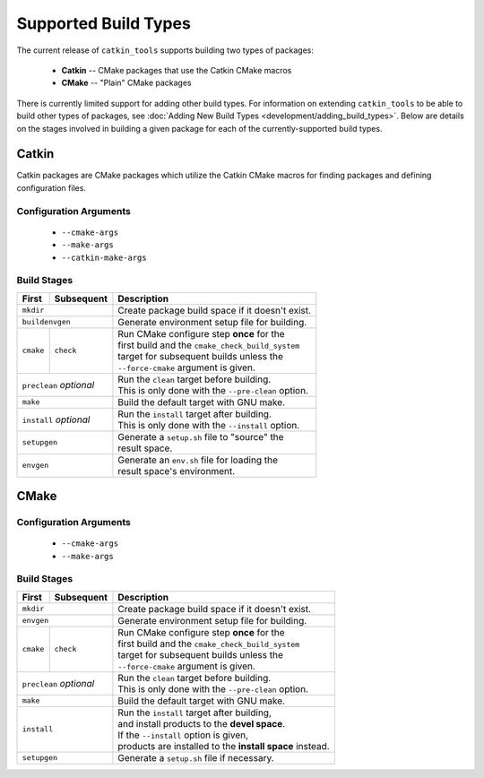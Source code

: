 Supported Build Types
=====================

The current release of ``catkin_tools`` supports building two types of packages:

  - **Catkin** -- CMake packages that use the Catkin CMake macros
  - **CMake** -- "Plain" CMake packages

There is currently limited support for adding other build types. For information
on extending ``catkin_tools`` to be able to build other types of packages, see
:doc:`Adding New Build Types <development/adding_build_types>`. Below are
details on the stages involved in building a given package for each of
the currently-supported build types.

Catkin
^^^^^^

Catkin packages are CMake packages which utilize the Catkin CMake macros for
finding packages and defining configuration files.

Configuration Arguments
-----------------------

  - ``--cmake-args``
  - ``--make-args``
  - ``--catkin-make-args``

Build Stages
------------

==============  ============  ==================================================
 First           Subsequent    Description
==============  ============  ==================================================
 ``mkdir``                    | Create package build space if it doesn't exist.
----------------------------  --------------------------------------------------
 ``buildenvgen``              | Generate environment setup file for building.
----------------------------  --------------------------------------------------
 ``cmake``       ``check``    | Run CMake configure step **once** for the
                              | first build and the ``cmake_check_build_system``
                              | target for subsequent builds unless the
                              | ``--force-cmake`` argument is given.
--------------  ------------  --------------------------------------------------
 ``preclean`` `optional`      | Run the ``clean`` target before building.
                              | This is only done with the ``--pre-clean`` \
                                option.
----------------------------  --------------------------------------------------
 ``make``                     | Build the default target with GNU make.
----------------------------  --------------------------------------------------
 ``install`` `optional`       | Run the ``install`` target after building.
                              | This is only done with the ``--install`` option.
----------------------------  --------------------------------------------------
 ``setupgen``                 | Generate a ``setup.sh`` file to "source" the \
                              | result space.
----------------------------  --------------------------------------------------
 ``envgen``                   | Generate an ``env.sh`` file for loading the \
                              | result space's environment.
============================  ==================================================

CMake
^^^^^

Configuration Arguments
-----------------------

  - ``--cmake-args``
  - ``--make-args``

Build Stages
------------

==============  ============  ==================================================
 First           Subsequent    Description
==============  ============  ==================================================
 ``mkdir``                    | Create package build space if it doesn't exist.
----------------------------  --------------------------------------------------
 ``envgen``                   | Generate environment setup file for building.
----------------------------  --------------------------------------------------
 ``cmake``       ``check``    | Run CMake configure step **once** for the
                              | first build and the ``cmake_check_build_system``
                              | target for subsequent builds unless the
                              | ``--force-cmake`` argument is given.
--------------  ------------  --------------------------------------------------
 ``preclean`` `optional`      | Run the ``clean`` target before building.
                              | This is only done with the ``--pre-clean`` \
                                option.
----------------------------  --------------------------------------------------
 ``make``                     | Build the default target with GNU make.
----------------------------  --------------------------------------------------
 ``install``                  | Run the ``install`` target after building,
                              | and install products to the **devel space**.
                              | If the ``--install`` option is given,
                              | products are installed to the \
                                **install space** instead.
----------------------------  --------------------------------------------------
 ``setupgen``                 | Generate a ``setup.sh`` file if necessary.
============================  ==================================================


